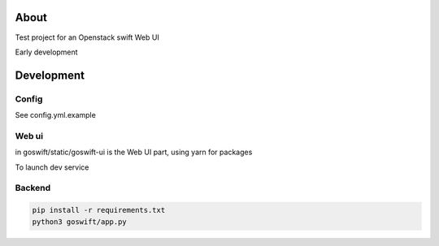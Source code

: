 =====
About
=====

Test project for an Openstack swift Web UI

Early development


===========
Development
===========

Config
------

See config.yml.example

Web ui
------

in goswift/static/goswift-ui is the Web UI part, using yarn for packages

.. code-block:: bash
  cd goswift/static/goswift-ui/
  yarn install
  yarn build

To launch dev service

.. code-block:: bash
  yarn start

Backend
-------

.. code-block:: bash

  pip install -r requirements.txt
  python3 goswift/app.py
